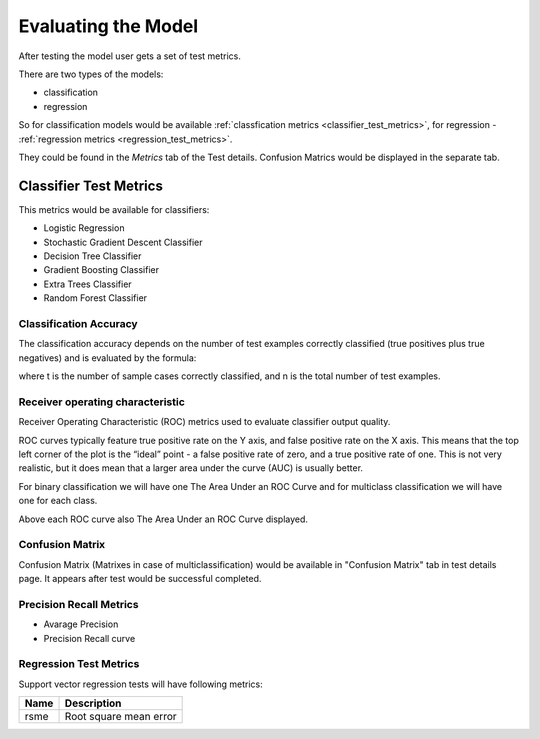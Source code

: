 .. _test_metrics:

====================
Evaluating the Model
====================

After testing the model user gets a set of test metrics.

There are two types of the models:

* classification
* regression

So for classification models would be available :ref:`classfication metrics <classifier_test_metrics>`, for regression - :ref:`regression metrics <regression_test_metrics>`.

They could be found in the `Metrics` tab of the Test details. Confusion Matrics would be displayed in the separate tab.

.. _classifier_test_metrics:

Classifier Test Metrics
=======================

This metrics would be available for classifiers:

* Logistic Regression
* Stochastic Gradient Descent Classifier
* Decision Tree Classifier
* Gradient Boosting Classifier
* Extra Trees Classifier
* Random Forest Classifier

Classification Accuracy
-----------------------

The classification accuracy depends on the number of test examples correctly classified (true positives plus true negatives) and is evaluated by the formula:

.. image:: ./_static/models/accuracy.gif

where t is the number of sample cases correctly classified, and n is the total number of test examples.

Receiver operating characteristic
---------------------------------

Receiver Operating Characteristic (ROC) metrics used to evaluate classifier output quality.

ROC curves typically feature true positive rate on the Y axis, and false positive rate on the X axis. This means that the top left corner of the plot is the “ideal” point - a false positive rate of zero, and a true positive rate of one. This is not very realistic, but it does mean that a larger area under the curve (AUC) is usually better.

For binary classification we will have one 
The Area Under an ROC Curve and for multiclass classification we will have one for each class.

Above each ROC curve also The Area Under an ROC Curve displayed.

Confusion Matrix
----------------

Confusion Matrix (Matrixes in case of multiclassification) would be available in "Confusion Matrix" tab in test details page. It appears after test would be successful completed.

Precision Recall Metrics
------------------------

* Avarage Precision
* Precision Recall curve

.. _note::

	Precision Recall Metrics are available only for binary classification.


.. _regression_test_metrics:

Regression Test Metrics
-----------------------

Support vector regression tests will have following metrics:

+------+------------------------+
| Name | Description            |
+======+========================+
| rsme | Root square mean error |
+------+------------------------+
